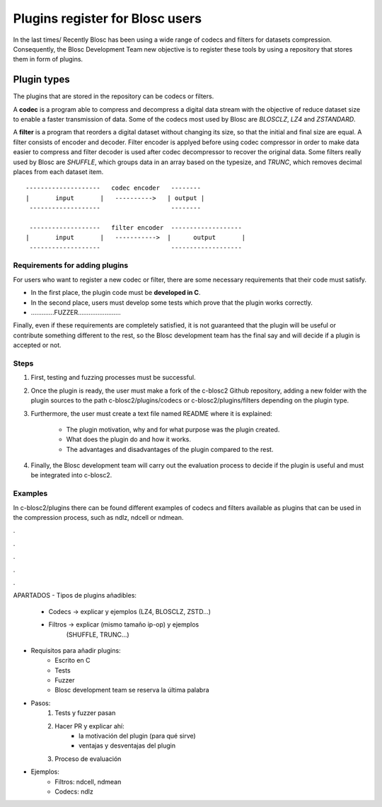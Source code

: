 Plugins register for Blosc users
=============================================================================

In the last times/ Recently Blosc has been using a wide range of
codecs and filters for datasets compression. Consequently, the
Blosc Development Team new objective is to register these tools
by using a repository that stores them in form of plugins.


Plugin types
--------------

The plugins that are stored in the repository can be codecs or filters.

A **codec** is a program able to compress and decompress a digital data stream
with the objective of reduce dataset size to enable a faster transmission
of data.
Some of the codecs most used by Blosc are *BLOSCLZ*, *LZ4* and *ZSTANDARD*.

A **filter** is a program that reorders a digital dataset without
changing its size, so that the initial and final size are equal.
A filter consists of encoder and decoder. Filter encoder is applyed before
using codec compressor in order to make data easier to compress and filter
decoder is used after codec decompressor to recover the original data.
Some filters really used by Blosc are *SHUFFLE*, which groups data in an
array based on the typesize, and *TRUNC*, which removes decimal places
from each dataset item.

::

    --------------------   codec encoder   --------
    |       input       |   ---------->   | output |
     -------------------                   --------

     -------------------   filter encoder  -------------------
    |	    input       |   ----------->  |      output	      |
     -------------------                   -------------------


Requirements for adding plugins
~~~~~~~~~~~~~~~~~~~

For users who want to register a new codec or filter, there are some
necessary requirements that their code must satisfy.

- In the first place, the plugin code must be **developed in C**.

- In the second place, users must develop some tests which prove that the plugin works correctly.

- .............FUZZER........................

Finally, even if these requirements are completely satisfied, it is not
guaranteed that the plugin will be useful or contribute something
different to the rest, so the Blosc development team has the final say and
will decide if a plugin is accepted or not.


Steps
~~~~~~~~~~~~~~~~~~~

1. First, testing and fuzzing processes must be successful.

2. Once the plugin is ready, the user must make a fork of the c-blosc2 Github repository, adding a new folder with the plugin sources to the path c-blosc2/plugins/codecs or c-blosc2/plugins/filters depending on the plugin type.

3. Furthermore, the user must create a text file named README where it is explained:

    - The plugin motivation, why and for what purpose was the plugin created.
    - What does the plugin do and how it works.
    - The advantages and disadvantages of the plugin compared to the rest.

4. Finally, the Blosc development team will carry out the evaluation process to decide if the plugin is useful and must be integrated into c-blosc2.


Examples
~~~~~~~~~~~~~~~~~~~

In c-blosc2/plugins there can be found different examples of codecs and filters available as plugins that can be used in the compression process, such as ndlz, ndcell or ndmean.






.

.

.

.

.

APARTADOS
- Tipos de plugins añadibles:
    - Codecs -> explicar y ejemplos (LZ4, BLOSCLZ, ZSTD...)
    - Filtros -> explicar (mismo tamaño ip-op) y ejemplos
                 (SHUFFLE, TRUNC...)

- Requisitos para añadir plugins:
    - Escrito en C
    - Tests
    - Fuzzer
    - Blosc development team se reserva la última palabra

- Pasos:
    1. Tests y fuzzer pasan
    2. Hacer PR y explicar ahí:
        - la motivación del plugin (para qué sirve)
        - ventajas y desventajas del plugin
    3. Proceso de evaluación

- Ejemplos:
    - Filtros: ndcell, ndmean
    - Codecs: ndlz




